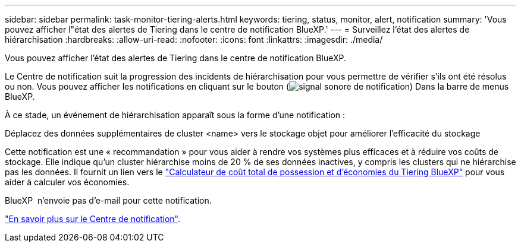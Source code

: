 ---
sidebar: sidebar 
permalink: task-monitor-tiering-alerts.html 
keywords: tiering, status, monitor, alert, notification 
summary: 'Vous pouvez afficher l"état des alertes de Tiering dans le centre de notification BlueXP.' 
---
= Surveillez l'état des alertes de hiérarchisation
:hardbreaks:
:allow-uri-read: 
:nofooter: 
:icons: font
:linkattrs: 
:imagesdir: ./media/


[role="lead"]
Vous pouvez afficher l'état des alertes de Tiering dans le centre de notification BlueXP.

Le Centre de notification suit la progression des incidents de hiérarchisation pour vous permettre de vérifier s'ils ont été résolus ou non. Vous pouvez afficher les notifications en cliquant sur le bouton (image:icon_bell.png["signal sonore de notification"]) Dans la barre de menus BlueXP.

À ce stade, un événement de hiérarchisation apparaît sous la forme d'une notification :

Déplacez des données supplémentaires de cluster <name> vers le stockage objet pour améliorer l'efficacité du stockage

Cette notification est une « recommandation » pour vous aider à rendre vos systèmes plus efficaces et à réduire vos coûts de stockage. Elle indique qu'un cluster hiérarchise moins de 20 % de ses données inactives, y compris les clusters qui ne hiérarchise pas les données. Il fournit un lien vers le https://bluexp.netapp.com/cloud-tiering-service-tco["Calculateur de coût total de possession et d'économies du Tiering BlueXP"^] pour vous aider à calculer vos économies.

BlueXP  n'envoie pas d'e-mail pour cette notification.

https://docs.netapp.com/us-en/bluexp-setup-admin/task-monitor-cm-operations.html["En savoir plus sur le Centre de notification"^].
